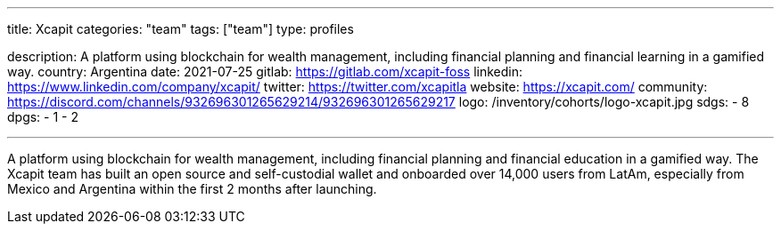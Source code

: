 ---
title: Xcapit
categories: "team"
tags: ["team"]
type: profiles

description: A platform using blockchain for wealth management, including financial planning and financial learning in a gamified way.
country: Argentina
date: 2021-07-25
gitlab: https://gitlab.com/xcapit-foss
linkedin: https://www.linkedin.com/company/xcapit/
twitter: https://twitter.com/xcapitla
website: https://xcapit.com/
community: https://discord.com/channels/932696301265629214/932696301265629217
logo: /inventory/cohorts/logo-xcapit.jpg
sdgs:
    - 8
dpgs:
    - 1
    - 2

---

A platform using blockchain for wealth management, including financial planning and financial education in a gamified way.
The Xcapit team has built an open source and self-custodial wallet and onboarded over 14,000 users from LatAm, especially from Mexico and Argentina within the first 2 months after launching.
